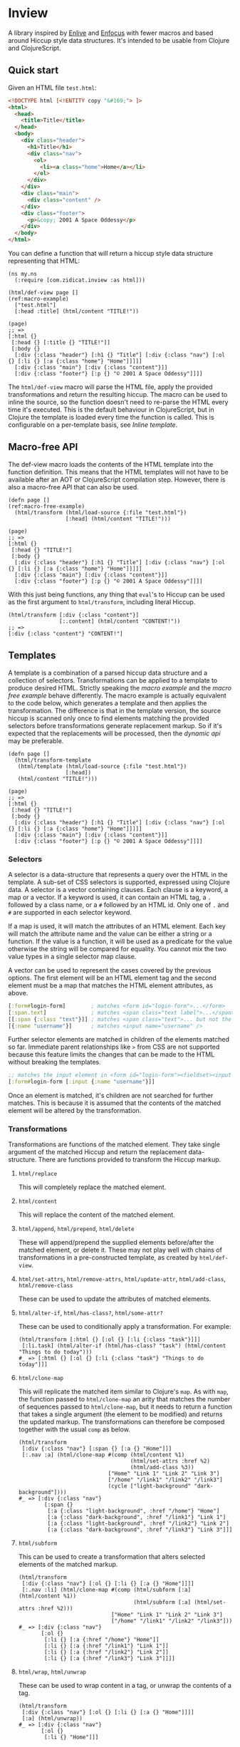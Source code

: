 * Inview

A library inspired by [[https://github.com/cgrand/enlive][Enlive]] and [[https://github.com/ckirkendall/enfocus][Enfocus]] with fewer macros and based around Hiccup style data structures. It's intended to be usable from Clojure and ClojureScript.

** Quick start
Given an HTML file ~test.html~:
#+begin_src html
  <!DOCTYPE html [<!ENTITY copy "&#169;"> ]>
  <html>
    <head>
      <title>Title</title>
    </head>
    <body>
      <div class="header">
        <h1>Title</h1>
        <div class="nav">
          <ol>
            <li><a class="home">Home</a></li>
          </ol>
        </div>
      </div>
      <div class="main">
        <div class="content" />
      </div>
      <div class="footer">
        <p>&copy; 2001 A Space Oddessy</p>
      </div>
    </body>
  </html>
#+end_src

You can define a function that will return a hiccup style data structure representing that HTML:
#+name: Initial Setup
#+begin_src clojure -r -t :results silent
  (ns my.ns
    (:require [com.zidicat.inview :as html]))

  (html/def-view page []                                                                      (ref:macro-example)
    ["test.html"]
    [:head :title] (html/content "TITLE!"))

  (page)
  ;; =>
  [:html {}
   [:head {} [:title {} "TITLE!"]]
   [:body {}
    [:div {:class "header"} [:h1 {} "Title"] [:div {:class "nav"} [:ol {} [:li {} [:a {:class "home"} "Home"]]]]]
    [:div {:class "main"} [:div {:class "content"}]]
    [:div {:class "footer"} [:p {} "© 2001 A Space Oddessy"]]]]
#+end_src

The ~html/def-view~ macro will parse the HTML file, apply the provided transformations and return the resulting hiccup. The macro can be used to inline the source, so the function doesn't need to re-parse the HTML every time it's executed. This is the default behaviour in ClojureScript, but in Clojure the template is loaded every time the function is called. This is configurable on a per-template basis, see [[*Inline template][Inline template]].

** Macro-free API
The def-view macro loads the contents of the HTML template into the function definition. This means that the HTML templates will not have to be available after an AOT or ClojureScript compilation step. However, there is also a macro-free API that can also be used.
#+name: Macro-free Dynamic API
#+begin_src clojure -t -r
  (defn page []                                                                          (ref:macro-free-example)
    (html/transform (html/load-source {:file "test.html"})
                    [:head] (html/content "TITLE!")))

  (page)
  ;; =>
  [:html {}
   [:head {} "TITLE!"]
   [:body {}
    [:div {:class "header"} [:h1 {} "Title"] [:div {:class "nav"} [:ol {} [:li {} [:a {:class "home"} "Home"]]]]]
    [:div {:class "main"} [:div {:class "content"}]]
    [:div {:class "footer"} [:p {} "© 2001 A Space Oddessy"]]]]
#+end_src

With this just being functions, any thing that ~eval~'s to Hiccup can be used as the first argument to ~html/transform~, including literal Hiccup.
#+name: Literal Hiccup
#+begin_src clojure -t
  (html/transform [:div {:class "content"}]
                  [:.content] (html/content "CONTENT!"))
  ;; =>
  [:div {:class "content"} "CONTENT!"]
#+end_src

** Templates
A template is a combination of a parsed hiccup data structure and a collection of selectors. Transformations can be applied to a template to produce desired HTML. Strictly speaking the [[(macro-example)][macro example]] and the [[(macro-free-example)][macro free example]] behave differently. The macro example is actually equivalent to the code below, which generates a template and then applies the transformation. The difference is that in the template version, the source hiccup is scanned only once to find elements matching the provided selectors before transformations generate replacement markup. So if it's expected that the replacements will be processed, then the [[(macro-free-example)][dynamic api]] may be preferable.
#+name: Macro-free Template API
#+begin_src clojure -t
  (defn page []
    (html/transform-template
     (html/template (html/load-source {:file "test.html"})
                    [:head])
     (html/content "TITLE!")))

  (page)
  ;; =>
  [:html {}
   [:head {} "TITLE!"]
   [:body {}
    [:div {:class "header"} [:h1 {} "Title"] [:div {:class "nav"} [:ol {} [:li {} [:a {:class "home"} "Home"]]]]]
    [:div {:class "main"} [:div {:class "content"}]]
    [:div {:class "footer"} [:p {} "© 2001 A Space Oddessy"]]]]
#+end_src

*** Selectors
A selector is a data-structure that represents a query over the HTML in the template. A sub-set of CSS selectors is supported, expressed using Clojure data. A selector is a vector containing clauses. Each clause is a keyword, a map or a vector. If a keyword is used, it can contain an HTML tag, a ~.~ followed by a class name, or a ~#~ followed by an HTML id. Only one of ~.~ and ~#~ are supported in each selector keyword.

If a map is used, it will match the attributes of an HTML element. Each key will match the attribute name and the value can be either a string or a function. If the value is a function, it will be used as a predicate for the value otherwise the string will be compared for equality. You cannot mix the two value types in a single selector map clause.

A vector can be used to represent the cases covered by the previous options. The first element will be an HTML element tag and the second element must be a map that matches the HTML element attributes, as above.
#+begin_src clojure
  [:form#login-form]        ; matches <form id="login-form">...</form>
  [:span.text]              ; matches <span class="text label">...</span>
  [[:span {:class "text"}]] ; matches <span class="text">... but not the previous example
  [{:name "username"}]      ; matches <input name="username" />
#+end_src

Further selector elements are matched in children of the elements matched so far. Immediate parent relationships like ~>~ from CSS are not supported because this feature limits the changes that can be made to the HTML without breaking the templates.
#+begin_src clojure
  ;; matches the input element in <form id="login-form"><fieldset><input name="username" />...
  [:form#login-form [:input {:name "username"}]]
#+end_src

Once an element is matched, it's children are not searched for further matches. This is because it is assumed that the contents of the matched element will be altered by the transformation.
*** Transformations
Transformations are functions of the matched element. They take single argument of the matched Hiccup and return the replacement data-structure. There are functions provided to transform the Hiccup markup.

**** ~html/replace~
This will completely replace the matched element.
**** ~html/content~
This will replace the content of the matched element.
**** ~html/append~, ~html/prepend~, ~html/delete~
These will append/prepend the supplied elements before/after the matched element, or delete it. These may not play well with chains of transformations in a pre-constructed template, as created by ~html/def-view~.
**** ~html/set-attrs~, ~html/remove-attrs~, ~html/update-attr~, ~html/add-class~, ~html/remove-class~
These can be used to update the attributes of matched elements.
**** ~html/alter-if~, ~html/has-class?~, ~html/some-attr?~
These can be used to conditionally apply a transformation. For example:
#+name: Conditional Transformation
#+begin_src clojure -t
  (html/transform [:html {} [:ol {} [:li {:class "task"}]]] 
   [:li.task] (html/alter-if (html/has-class? "task") (html/content "Things to do today")))
  #_ => [:html {} [:ol {} [:li {:class "task"} "Things to do today"]]]
#+end_src
**** ~html/clone-map~
This will replicate the matched item similar to Clojure's ~map~. As with ~map~, the function passed to ~html/clone-map~ an arity that matches the number of sequences passed to ~html/clone-map~, but it needs to return a function that takes a single argument (the element to be modified) and returns the updated markup. The transformations can therefore be composed together with the usual ~comp~ as below.
#+name: Clone Map
#+begin_src clojure -t
  (html/transform
   [:div {:class "nav"} [:span {} [:a {} "Home"]]]
   [:.nav :a] (html/clone-map #(comp (html/content %1)
                                     (html/set-attrs :href %2)
                                     (html/add-class %3))
                              ["Home" "Link 1" "Link 2" "Link 3"]
                              ["/home" "/link1" "/link2" "/link3"]
                              (cycle ["light-background" "dark-background"])))
  #_ => [:div {:class "nav"}
          [:span {}
           [:a {:class "light-background", :href "/home"} "Home"]
           [:a {:class "dark-background", :href "/link1"} "Link 1"]
           [:a {:class "light-background", :href "/link2"} "Link 2"]
           [:a {:class "dark-background", :href "/link3"} "Link 3"]]]
#+end_src
**** ~html/subform~
This can be used to create a transformation that alters selected elements of the matched markup.
#+name: Subform
#+begin_src clojure -t
  (html/transform
   [:div {:class "nav"} [:ol {} [:li {} [:a {} "Home"]]]]
   [:.nav :li] (html/clone-map #(comp (html/subform [:a] (html/content %1))
                                      (html/subform [:a] (html/set-attrs :href %2)))
                               ["Home" "Link 1" "Link 2" "Link 3"]
                               ["/home" "/link1" "/link2" "/link3"]))
  #_ => [:div {:class "nav"}
         [:ol {}
          [:li {} [:a {:href "/home"} "Home"]]
          [:li {} [:a {:href "/link1"} "Link 1"]]
          [:li {} [:a {:href "/link2"} "Link 2"]]
          [:li {} [:a {:href "/link3"} "Link 3"]]]]
#+end_src
**** ~html/wrap~, ~html/unwrap~
These can be used to wrap content in a tag, or unwrap the contents of a tag.
#+name: Wrap and unwrap
#+begin_src clojure -t
  (html/transform
   [:div {:class "nav"} [:ol {} [:li {} [:a {} "Home"]]]]
   [:a] (html/unwrap))
  #_ => [:div {:class "nav"}
         [:ol {}
          [:li {} "Home"]]]
#+end_src
*** Other features of ~def-view~
**** Local lets
The macro allows for a let block around the body of the template to do some calculations before rendering the template. For example:
#+begin_src clojure
  (html/def-view optional-let []
    "test.html"
    (let [user-name "Bob"]
      [:.user] (html/content user-name)))
#+end_src
**** Final function
It also allows for an optional function to transform the resulting hiccup. This can be used for rendering to HTML, for example:
#+begin_src clojure
  (html/def-view optional-let []
    "test.html"
    (let [user-name "Bob"]
      [:.user] (html/content user-name)
      html/render))
#+end_src
**** Clj Kondo config
You should be able to lint the ~def-view~ macro as ~clojure.core/defn~, especially if you put any string filenames in a vector to avoid the mis-placed docstring warning. There is a config file exported [[file:resources/clj-kondo.exports/com.zidicat/inview/config.edn::{:lint-as {com.zidicat.inview/def-view clojure.core/defn}}][here]].

**** TODO Rendering as more than strings
This is work in progress.

** Configuring ~load-source~ and ~def-view~
There is a multimethod that can be used to configure the settings for the content loaded by ~load-source~. Also the ~def-view~ macro can inline the parsed template. The multimethod dispatches on the ~:file~ key which allows for configuration to be on a per file basis. ~clean-settings~ will be called on the source by ~def-view~ to allow the convenience of putting a single string to name a file to parse. Things that can be configured by overriding ~get-settings~ are:
| Key                   | Type                             | Description                                                                   |
|-----------------------+----------------------------------+-------------------------------------------------------------------------------|
| :file                 | String or java.io.File           | File to load.                                                                 |
| :template-search-path | vector of String or java.io.File | Given a String or java.io.File :file, search these paths. Defaults to ["./"]. |
| :content              | String, hiccup, java.io.Reader   | Content to parse. Cannot be specified in combination with :file. If hiccup,   |
|                       | or java.io.InputStream           | set :parser to identity.                                                      |
| :selector             | selector                         | Select this from the template.                                                |
| :strip-whitespace     | boolean                          | Trim white-space strings from the resulting Hiccup. Defaults to true.         |
| :parser               | function                         | Parser function. Defaults to com.zidicat.inview.parse-html/parse.             |
| :inline               | boolean                          | Inline the template during macro expansion if it can.                         |

*** Inline template
If ~(:inline settings)~ and ~(can-inline? args source)~ are truthy then ~def-view~ will inline the generated hiccup into the macro expansion. This means it won't re-parse the source or regenerate the template. This can be annoying for interactive development as any changes to the HTML file won't be reflected. However setting it to ~true~ during AOT compilation or when building ~cljs~ code means the HTML files won't need to be included in the deployment artefacts. For example:
#+begin_src clojure
  (defmethod html/get-settings "test.html" [s]
    (merge {:strip-whitespace     true
            :template-search-path ["./"]
            :inline #?(:clj (System/getenv "ENV_VAR_SET_DURING_AOT_PROCESS") :cljs true)}
           s))
#+end_src

It can be useful to override the ~:default~ method for this.

*** Alternative parser functions
The default parser is built on the ~SAXParser~ API included with the JVM for minimal dependencies, but it can be pretty strict. An alternative parser can used, for example [[https://github.com/clj-commons/hickory][Hickory]]. See [[file:test/com/zidicat/hiccup_test.clj::(defn parser \[f\]][this example]].

** Chaining templates
Functions can be chained together, if the dependency returns valid hiccup. For example:
#+name: Chaining Templates
#+begin_src clojure -t
  (defn page []
    [:html {}
     [:head {} [:title {} "TITLE!"]]
     [:body {}
      [:div {:class "header"} [:h1 {} "Title"] [:div {:class "nav"} [:ol {} [:li {} [:a {:class "home"} "Home"]]]]]
      [:div {:class "main"} [:div {:class "content"}]]
      [:div {:class "footer"} [:p {} "© 2001 A Space Oddessy"]]]])

  (html/def-view home-page []
    (page)
    [:.content] (html/content "Content!"))

  (page)
  ;; =>
  [:html {}
   [:head {} [:title {} "TITLE!"]]
   [:body {}
    [:div {:class "header"} [:h1 {} "Title"] [:div {:class "nav"} [:ol {} [:li {} [:a {:class "home"} "Home"]]]]]
    [:div {:class "main"} [:div {:class "content"}]]
    [:div {:class "footer"} [:p {} "© 2001 A Space Oddessy"]]]]  
#+end_src

If the source requires arguments provided parameters, as below, then the macro will not inline the template contents and ~eval~ the provided function each time.
#+name: Not inlined
#+begin_src clojure -t
  (html/def-view page [nav-section]
    "test.html"
    [:.nav :li] (html/clone-map (fn [title link class]
                                  (html/subform
                                   [:a] (comp
                                         (html/alter-if (html/has-class? nav-section) (html/add-class "nav-highlight"))
                                         (html/content title)
                                         (html/set-attrs :href link)
                                         (html/add-class class))))
                                ["Home" "Link 1" "Link 2" "Link 3"]
                                ["/home" "/link1" "/link2" "/link3"]
                                ["home" "link1" "link2" "link3"]))

  (html/def-view special-page [nav-section]
    (page nav-section)
    [:.content] (html/content "Content!"))

  (special-page "home")
  ;; =>
  [:html {}
   [:head {} [:title {} "Title"]]
   [:body {}
    [:div {:class "header"}
     [:h1 {} "Title"]
     [:div {:class "nav"}
      [:ol {}
       [:li {} [:a {:class "home nav-highlight", :href "/home"} "Home"]]
       [:li {} [:a {:class "home link1 nav-highlight", :href "/link1"} "Link 1"]]
       [:li {} [:a {:class "home link2 nav-highlight", :href "/link2"} "Link 2"]]
       [:li {} [:a {:class "home link3 nav-highlight", :href "/link3"} "Link 3"]]]]]
    [:div {:class "main"} [:div {:class "content"} "Content!"]]
    [:div {:class "footer"} [:p {} "© 2001 A Space Oddessy"]]]]
#+end_src
** HTML Rendering
*** Ring
There is also some ring middleware that can be used to turn hiccup into a ring response, ~com.zidicat.inview.ring/render-middleware~. Given a ~deps.edn~ something like:
#+begin_src shell :results silent
  clj -Sdeps '{:deps {ring/ring {:mvn/version "1.10.0"} com.zidicat/inview {:git/sha "TODO"} metosin/reitit {:mvn/version "0.7.0"}}}'
#+end_src

Some code something like this will setup a minimal dev server to render resposes in Ring middlware, with Reitit for routing.
#+begin_src clojure :results silent
  (ns dev.system
    (:require [reitit.ring :as reitit-ring]
              [ring.adapter.jetty :refer [run-jetty]]
              [com.zidicat.inview.ring :as inview-ring]
              [com.zidicat.inview :as html]
              [reitit.core :as r]))

  (defmethod html/get-settings "page.html" [s]
    {:content [:html {}
               [:head {} [:title {} "TITLE!"]]
               [:body {}
                [:div {:class "header"} [:h1 {} "Title"] [:div {:class "nav"} [:ol {} [:li {} [:a {:class "home"} "Home"]]]]]
                [:div {:class "main"} [:div {:class "content"}]]
                [:div {:class "footer"} [:p {} "&copy; 2001 A Space Oddessy"]]]]})

  (html/def-view page [request]
    ["page.html"]
    [:.main] (html/content "Hello World!"))

  (defonce web-server (atom nil))

  (defn app [req]
    (let [f (-> ["/" {:name ::hello-world :get page}]
                reitit-ring/router
                (reitit-ring/ring-handler (reitit-ring/create-default-handler) {:inject-match? true})
                inview-ring/render-middleware)]
      (f req)))

  (defn boot []
    (swap! web-server
           (fn [s]
             (when s (.stop s))
             (run-jetty #'app {:join? false :port 8888}))))

  (comment

    (boot)

    )

#+end_src
*** Alternative rendering functions

